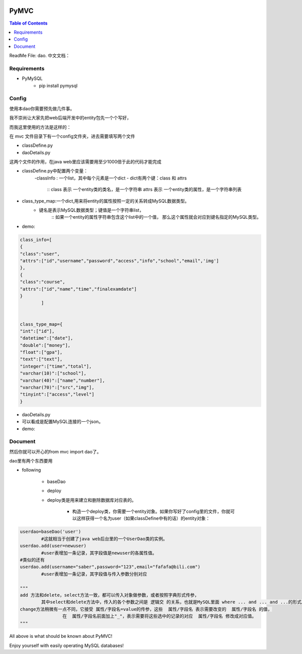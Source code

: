 .. image:: https://img.shields.io/badge/license-Apache-blue.svg
    :target: https://github.com/DeepAbstract/PyMVC/blob/master/LICENSE

PyMVC
======



.. contents:: Table of Contents
   :local:

ReadMe File: dao.
中文文档：

Requirements
-------------

* PyMySQL
	- pip install pymysql


Config
------

使用本dao你需要预先做几件事。

我不崇尚让大家先把web后端开发中的entity包先一个个写好，

而我这里使用的方法是这样的：

在 mvc 文件目录下有一个config文件夹，进去需要填写两个文件

- classDefine.py 

- daoDetails.py

这两个文件的作用，在java web里应该需要用至少1000倍于此的代码才能完成

- classDefine.py中配置两个变量：
	-classInfo : 一个list，其中每个元素是一个dict
	- dict有两个键：class 和 attrs
		::
		class 表示 一个entity类的类名，是一个字符串
		attrs 表示 一个entity类的属性，是一个字符串列表
 
- class_type_map:一个dict,用来将entity的属性按照一定的关系转成MySQL数据类型。
	- 键名是表示MySQL数据类型；键值是一个字符串list，
		::
		如果一个entity的属性字符串包含这个list中的一个值，
		那么这个属性就会对应到键名指定的MySQL类型。

- demo:
.. code:: python


	class_info=[
    	{
        "class":"user",
        "attrs":["id","username","password","access","info","school","email",'img']
    	},
    	{
        "class":"course",
        "attrs":["id","name","time","finalexamdate"]
    	}
		]


	class_type_map={
	"int":["id"],
	"datetime":["date"],
	"double":["money"],
	"float":["gpa"],
	"text":["text"],
	"integer":["time","total"],
	"varchar(10)":["school"],
	"varchar(40)":["name","number"],
	"varchar(70)":["src","img"],
	"tinyint":["access","level"]
	}


- daoDetails.py
- 可以看成是配置MySQL连接的一个json。
- demo:

.. code:: python
		dbargs={
    		"host":"x.x.x.x",
    		"db":"xxx",
    		"user":"xxx",
    		"passwd":"xxx",
    		"port":3306
			}




Document
--------

然后你就可以开心的from mvc import dao了。

dao里有两个东西要用

* following

		- baseDao

		- deploy

		- deploy类是用来建立和删除数据库对应表的。

			- 构造一个deploy类，你需要一个entity对象。如果你写好了config里的文件，你就可以这样获得一个名为user（如果classDefine中有的话）的entity对象：
			
.. code:: python
			from mvc.entity import entities
			User=entities.user
				#这个User是一个属性值全空的对象，你可以把它当做类使用。
			newuser=User()
				#__call__方法是深拷贝。
			from mvc.dao import deploy
			dep=deploy(newuser)
			dep.createTable(); #创建数据表
			dep.dropTable(); #删除数据表

		- baseDao类是用来创建一个dao对象的，它不需要传入entity对象来构造。

.. code:: python

			userdao=baseDao('user')
				#这就相当于创建了java web后台里的一个UserDao类的实例。
			userdao.add(user=newuser)
				#user表增加一条记录，其字段值是newuser的各属性值。
			#类似的还有
			userdao.add(username="saber",password="123",email="fafafa@bili.com")
				#user表增加一条记录，其字段值与传入参数分别对应

			"""
			add 方法和delete，select方法一致，都可以传入对象做参数，或者按照字典形式传参，
				其中select和delete方法中，传入的各个参数之间是 逻辑交 的关系，也就是MySQL里面 where ... and ... and ...的形式。
			change方法稍微有一点不同，它接受 属性/字段名=value的传参，这些  属性/字段名 表示需要改变的  属性/字段名 的值，
					在  属性/字段名前面加上"_"，表示需要将这些选中的记录的对应  属性/字段名 修改成对应值。
			"""

All above is what should be known about PyMVC!

Enjoy yourself with easily operating MySQL databases!



